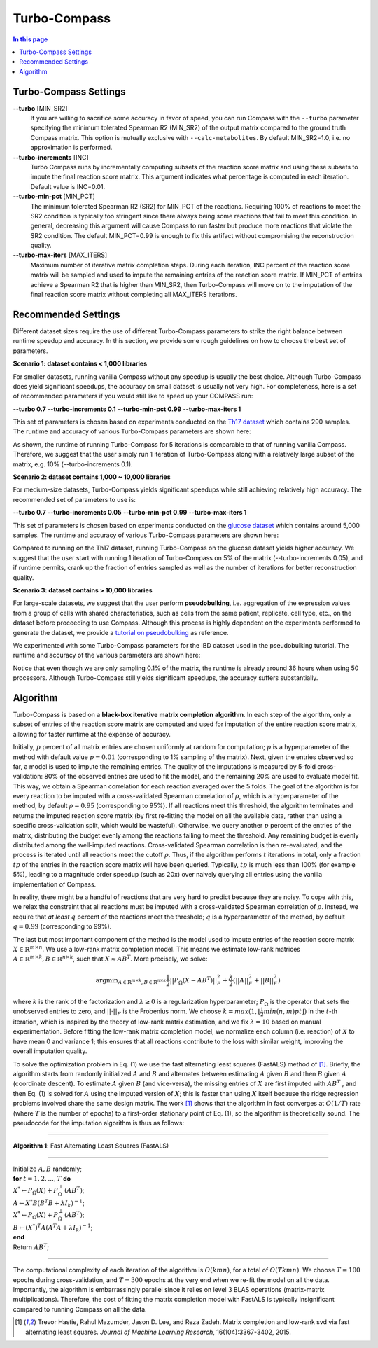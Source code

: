 Turbo-Compass
==============

.. contents:: In this page
   :local:

Turbo-Compass Settings
**********************

**\-\-turbo** [MIN_SR2]
    If you are willing to sacrifice some accuracy in favor of speed, you can run Compass with the ``--turbo`` 
    parameter specifying the minimum tolerated Spearman R2 (MIN_SR2) of the output matrix compared to the ground
    truth Compass matrix. This option is mutually exclusive with ``--calc-metabolites``. 
    By default MIN_SR2=1.0, i.e. no approximation is performed.

**\-\-turbo-increments** [INC]
    Turbo Compass runs by incrementally computing subsets of the reaction score matrix and using these subsets to
    impute the final reaction score matrix. This argument indicates what percentage is computed in each iteration. 
    Default value is INC=0.01.

**\-\-turbo-min-pct** [MIN_PCT]
    The minimum tolerated Spearman R2 (SR2) for MIN_PCT of the reactions. 
    Requiring 100% of reactions to meet the SR2 condition is typically too stringent since there always being 
    some reactions that fail to meet this condition. In general, decreasing this argument will 
    cause Compass to run faster but produce more reactions that violate the SR2 condition. 
    The default MIN_PCT=0.99 is enough to fix this artifact without compromising the reconstruction quality.

**\-\-turbo-max-iters** [MAX_ITERS]
    Maximum number of iterative matrix completion steps. During each iteration, INC percent of the reaction score matrix
    will be sampled and used to impute the remaining entries of the reaction score matrix. 
    If MIN_PCT of entries achieve a Spearman R2 that is higher than MIN_SR2, 
    then Turbo-Compass will move on to the imputation of the final reaction score matrix without
    completing all MAX_ITERS iterations.


Recommended Settings
**********************************

Different dataset sizes require the use of different Turbo-Compass parameters to strike the right balance between 
runtime speedup and accuracy. In this section, we provide some rough guidelines on how to choose the best set of parameters.

**Scenario 1: dataset contains < 1,000 libraries**

For smaller datasets, running vanilla Compass without any speedup is usually the best choice. Although Turbo-Compass does 
yield significant speedups, the accuracy on small dataset is usually not very high. For completeness,
here is a set of recommended parameters if you would still like to speed up your COMPASS run:

**\-\-turbo 0.7**
**\-\-turbo-increments 0.1**
**\-\-turbo-min-pct 0.99**
**\-\-turbo-max-iters 1**

This set of parameters is chosen based on experiments conducted on the `Th17 dataset 
<https://github.com/YosefLab/Compass/blob/compass_v2/docs/notebooks/extdata/Th17/linear_gene_expression_matrix.tsv>`__ 
which contains 290 samples. The runtime and accuracy of various Turbo-Compass parameters are shown here:

.. image:: images/th17_runtime.png
.. image:: images/th17_reaction_scores_spearman.png

As shown, the runtime of running Turbo-Compass for 5 iterations is comparable to that of running vanilla Compass. 
Therefore, we suggest that the user simply run 1 iteration of Turbo-Compass along with a relatively large subset 
of the matrix, e.g. 10% (\-\-turbo-increments 0.1).

**Scenario 2: dataset contains 1,000 ~ 10,000 libraries**

For medium-size datasets, Turbo-Compass yields significant speedups while still achieving relatively high accuracy. 
The recommended set of parameters to use is:

**\-\-turbo 0.7**
**\-\-turbo-increments 0.05**
**\-\-turbo-min-pct 0.99**
**\-\-turbo-max-iters 1**

This set of parameters is chosen based on experiments conducted on the `glucose dataset 
<https://github.com/YosefLab/Compass/blob/compass_v2/docs/notebooks/extdata/glucose/normalized_expression.tsv>`__ 
which contains around 5,000 samples. The runtime and accuracy of various Turbo-Compass parameters are shown here:

.. image:: images/glucose_runtime.png
.. image:: images/glucose_reaction_scores_spearman.png

Compared to running on the Th17 dataset, running Turbo-Compass on the glucose dataset yields higher accuracy.
We suggest that the user start with running 1 iteration of Turbo-Compass on 5% of the matrix (\-\-turbo-increments 0.05), 
and if runtime permits, crank up the fraction of entries sampled as well as the number of iterations for better 
reconstruction quality.

**Scenario 3: dataset contains > 10,000 libraries**

For large-scale datasets, we suggest that the user perform **pseudobulking**, i.e. aggregation of the expression values
from a group of cells with shared characteristics, such as cells from the same patient, replicate, cell type, etc.,
on the dataset before proceeding to use Compass. Although this process is highly dependent on the experiments 
performed to generate the dataset, we provide a `tutorial on pseudobulking 
<https://compass-sc.readthedocs.io/en/latest/notebooks/pseudobulk.html>`__ 
as reference.

We experimented with some Turbo-Compass parameters for the IBD dataset used in the pseudobulking tutorial. The runtime and 
accuracy of the various parameters are shown here:

.. image:: images/ibd_runtime.png
.. image:: images/ibd_reaction_scores_spearman.png

Notice that even though we are only sampling 0.1% of the matrix, the runtime is already around 36 hours when using 50 
processors. Although Turbo-Compass still yields significant speedups, the accuracy suffers substantially.


Algorithm
*********

Turbo-Compass is based on a **black-box iterative matrix completion algorithm**. 
In each step of the algorithm, only a subset of entries of the reaction score matrix are computed and used 
for imputation of the entire reaction score matrix, allowing for faster runtime at the expense of accuracy.

Initially, :math:`p` percent of all matrix entries are chosen uniformly at random for computation; 
:math:`p` is a hyperparameter of the method with default value :math:`p = 0.01` (corresponding to 1% sampling of the matrix). 
Next, given the entries observed so far, a model is used to impute the remaining entries. 
The quality of the imputations is measured by 5-fold cross-validation: 
80% of the observed entries are used to fit the model, and the remaining 20% are used to evaluate model fit. 
This way, we obtain a Spearman correlation for each reaction averaged over the 5 folds. 
The goal of the algorithm is for every reaction to be imputed with a cross-validated Spearman correlation of :math:`\rho`, 
which is a hyperparameter of the method, by default :math:`\rho = 0.95` (corresponding to 95%). 
If all reactions meet this threshold, the algorithm terminates and returns the imputed reaction score matrix 
(by first re-fitting the model on all the available data, rather than using a specific cross-validation split, 
which would be wasteful). Otherwise, we query another :math:`p` percent of the entries of the matrix, 
distributing the budget evenly among the reactions failing to meet the threshold. 
Any remaining budget is evenly distributed among the well-imputed reactions. 
Cross-validated Spearman correlation is then re-evaluated, and the process is iterated 
until all reactions meet the cutoff :math:`\rho`. Thus, if the algorithm performs :math:`t` iterations in total, 
only a fraction :math:`tp` of the entries in the reaction score matrix will have been queried. 
Typically, :math:`tp` is much less than 100% (for example 5%), leading to a magnitude order speedup (such as 20x) 
over naively querying all entries using the vanilla implementation of Compass.

In reality, there might be a handful of reactions that are very hard to predict because they are noisy. 
To cope with this, we relax the constraint that all reactions must be imputed with a cross-validated Spearman correlation 
of :math:`\rho`. Instead, we require that *at least* :math:`q` percent of the reactions meet the threshold; 
:math:`q` is a hyperparameter of the method, by default :math:`q = 0.99` (corresponding to 99%).

The last but most important component of the method is the model used to impute entries of the reaction score matrix 
:math:`X \in \mathbb{R}^{m \times n}`. We use a low-rank matrix completion model. 
This means we estimate low-rank matrices :math:`A \in \mathbb{R}^{m \times k}, B \in \mathbb{R}^{n \times k}`, 
such that :math:`X \approx AB^T`. More precisely, we solve:

.. math::

    \begin{equation}
    \operatorname*{argmin}_{A \in \mathbb{R}^{m \times k}, B \in \mathbb{R}^{n \times k}}
    \frac{1}{2} ||P_\Omega(X - AB^T)||^2_F + \frac{\lambda}{2} (||A||^2_F + ||B||^2_F)
    \end{equation}

where :math:`k` is the rank of the factorization and :math:`\lambda \geq 0` is a regularization hyperparameter; 
:math:`P_\Omega` is the operator that sets the unobserved entries to zero, and :math:`|| \cdot ||_F` is the Frobenius norm. 
We choose :math:`k = max(1, \lfloor \frac{1}{2}min(n, m)pt \rfloor)` in the :math:`t`-th iteration, 
which is inspired by the theory of low-rank matrix estimation, and we fix :math:`λ = 10` based on manual experimentation. 
Before fitting the low-rank matrix completion model, we normalize each column (i.e. reaction) of :math:`X` to have 
mean 0 and variance 1; this ensures that all reactions contribute to the loss with similar weight, 
improving the overall imputation quality.

To solve the optimization problem in Eq. (1) we use the fast alternating least squares (FastALS) method of [1]_. 
Briefly, the algorithm starts from randomly initialized :math:`A` and :math:`B` and alternates between 
estimating :math:`A` given :math:`B` and then :math:`B` given :math:`A` (coordinate descent). 
To estimate :math:`A` given :math:`B` (and vice-versa), the missing entries of :math:`X` are first imputed with 
:math:`AB^T` , and then Eq. (1) is solved for :math:`A` using the imputed version of :math:`X`; 
this is faster than using :math:`X` itself because the ridge regression problems involved share the same design matrix. 
The work [1]_ shows that the algorithm in fact converges at :math:`O(1/T)` rate (where :math:`T` is the number of epochs) 
to a first-order stationary point of Eq. (1), so the algorithm is theoretically sound. 
The pseudocode for the imputation algorithm is thus as follows:

----

**Algorithm 1**: Fast Alternating Least Squares (FastALS)

----

| Initialize :math:`A, B` randomly;
| **for** :math:`t = 1,2,...,T` **do**
| :math:`X^* \leftarrow P_\Omega (X) + P_\Omega^\perp(AB^T)`;
| :math:`A \leftarrow X^*B(B^T B + \lambda I_k)^{-1}`;
| :math:`X^* \leftarrow P_\Omega (X) + P_\Omega^\perp(AB^T)`;
| :math:`B \leftarrow (X^*)^T A(A^T A + \lambda I_k)^{-1}`;
| **end**
| Return :math:`AB^T`;

----

The computational complexity of each iteration of the algorithm is :math:`O(kmn)`, for a total of :math:`O(Tkmn)`. 
We choose :math:`T = 100` epochs during cross-validation, and :math:`T = 300` epochs at the very end when we re-fit 
the model on all the data. Importantly, the algorithm is embarrassingly parallel since it relies on level 3 BLAS operations 
(matrix-matrix multiplications). Therefore, the cost of fitting the matrix completion model with FastALS 
is typically insignificant compared to running Compass on all the data.

.. [1] Trevor Hastie, Rahul Mazumder, Jason D. Lee, and Reza Zadeh. Matrix completion and low-rank svd via fast alternating least squares. *Journal of Machine Learning Research*, 16(104):3367-3402, 2015.